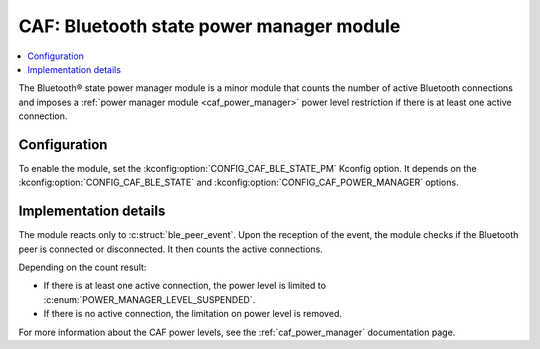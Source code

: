 .. _caf_ble_state_pm:

CAF: Bluetooth state power manager module
#########################################

.. contents::
   :local:
   :depth: 2

The Bluetooth® state power manager module is a minor module that counts the number of active Bluetooth connections and imposes a :ref:`power manager module <caf_power_manager>` power level restriction if there is at least one active connection.

Configuration
*************

To enable the module, set the :kconfig:option:`CONFIG_CAF_BLE_STATE_PM` Kconfig option.
It depends on the :kconfig:option:`CONFIG_CAF_BLE_STATE` and :kconfig:option:`CONFIG_CAF_POWER_MANAGER` options.

Implementation details
**********************

The module reacts only to :c:struct:`ble_peer_event`.
Upon the reception of the event, the module checks if the Bluetooth peer is connected or disconnected.
It then counts the active connections.

Depending on the count result:

* If there is at least one active connection, the power level is limited to :c:enum:`POWER_MANAGER_LEVEL_SUSPENDED`.
* If there is no active connection, the limitation on power level is removed.

For more information about the CAF power levels, see the :ref:`caf_power_manager` documentation page.
